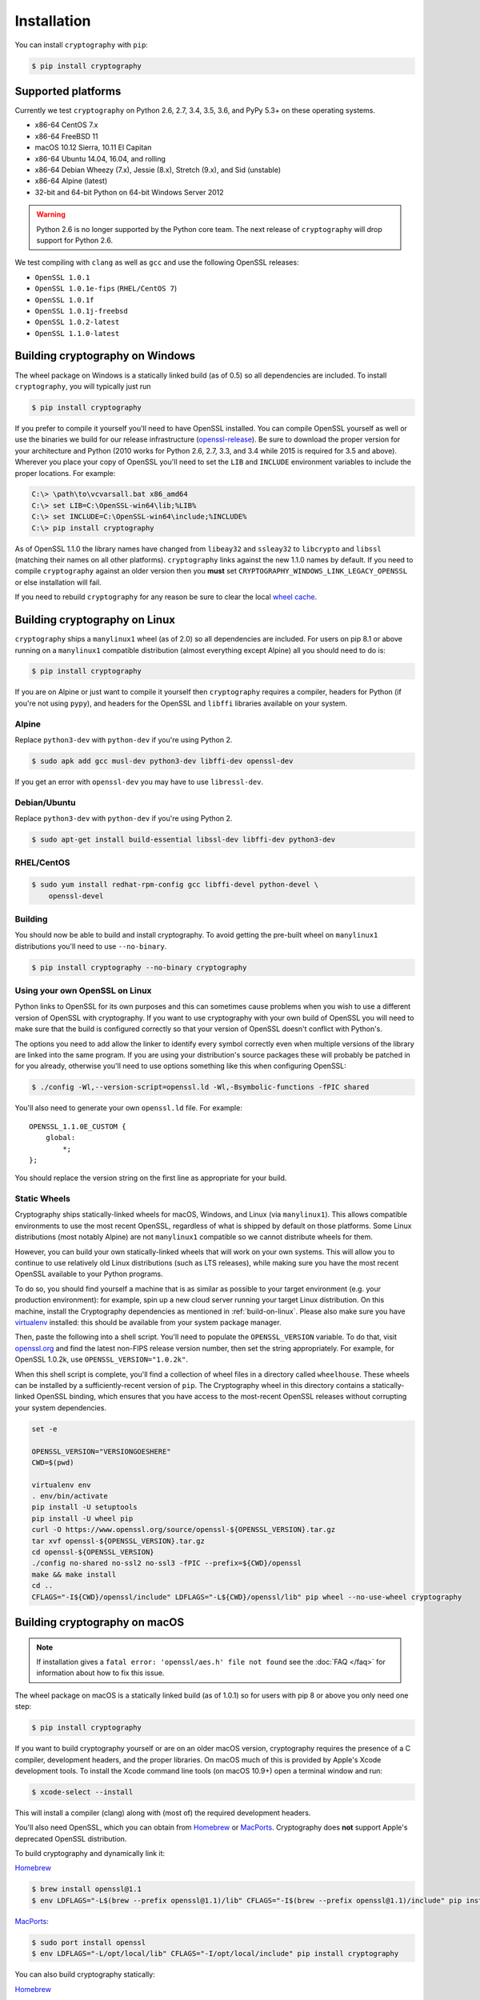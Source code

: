Installation
============

You can install ``cryptography`` with ``pip``:

.. code-block:: console

    $ pip install cryptography

Supported platforms
-------------------

Currently we test ``cryptography`` on Python 2.6, 2.7, 3.4, 3.5, 3.6, and
PyPy 5.3+ on these operating systems.

* x86-64 CentOS 7.x
* x86-64 FreeBSD 11
* macOS 10.12 Sierra, 10.11 El Capitan
* x86-64 Ubuntu 14.04, 16.04, and rolling
* x86-64 Debian Wheezy (7.x), Jessie (8.x), Stretch (9.x), and Sid (unstable)
* x86-64 Alpine (latest)
* 32-bit and 64-bit Python on 64-bit Windows Server 2012

.. warning::
    Python 2.6 is no longer supported by the Python core team. The next release
    of ``cryptography`` will drop support for Python 2.6.

We test compiling with ``clang`` as well as ``gcc`` and use the following
OpenSSL releases:

* ``OpenSSL 1.0.1``
* ``OpenSSL 1.0.1e-fips`` (``RHEL/CentOS 7``)
* ``OpenSSL 1.0.1f``
* ``OpenSSL 1.0.1j-freebsd``
* ``OpenSSL 1.0.2-latest``
* ``OpenSSL 1.1.0-latest``

Building cryptography on Windows
--------------------------------

The wheel package on Windows is a statically linked build (as of 0.5) so all
dependencies are included. To install ``cryptography``, you will typically
just run

.. code-block:: console

    $ pip install cryptography

If you prefer to compile it yourself you'll need to have OpenSSL installed.
You can compile OpenSSL yourself as well or use the binaries we build for our
release infrastructure (`openssl-release`_). Be sure to download the proper
version for your architecture and Python (2010 works for Python 2.6, 2.7, 3.3,
and 3.4 while 2015 is required for 3.5 and above). Wherever you place your copy
of OpenSSL you'll need to set the ``LIB`` and ``INCLUDE`` environment variables
to include the proper locations. For example:

.. code-block:: console

    C:\> \path\to\vcvarsall.bat x86_amd64
    C:\> set LIB=C:\OpenSSL-win64\lib;%LIB%
    C:\> set INCLUDE=C:\OpenSSL-win64\include;%INCLUDE%
    C:\> pip install cryptography

As of OpenSSL 1.1.0 the library names have changed from ``libeay32`` and
``ssleay32`` to ``libcrypto`` and ``libssl`` (matching their names on all other
platforms). ``cryptography`` links against the new 1.1.0 names by default. If
you need to compile ``cryptography`` against an older version then you **must**
set ``CRYPTOGRAPHY_WINDOWS_LINK_LEGACY_OPENSSL`` or else installation will fail.

If you need to rebuild ``cryptography`` for any reason be sure to clear the
local `wheel cache`_.

.. _build-on-linux:

Building cryptography on Linux
------------------------------

``cryptography`` ships a ``manylinux1`` wheel (as of 2.0) so all dependencies
are included. For users on pip 8.1 or above running on a ``manylinux1``
compatible distribution (almost everything except Alpine) all you should
need to do is:

.. code-block:: console

    $ pip install cryptography

If you are on Alpine or just want to compile it yourself then
``cryptography`` requires a compiler, headers for Python (if you're not
using ``pypy``), and headers for the OpenSSL and ``libffi`` libraries
available on your system.

Alpine
~~~~~~

Replace ``python3-dev`` with ``python-dev`` if you're using Python 2.

.. code-block:: console

    $ sudo apk add gcc musl-dev python3-dev libffi-dev openssl-dev

If you get an error with ``openssl-dev`` you may have to use ``libressl-dev``.

Debian/Ubuntu
~~~~~~~~~~~~~

Replace ``python3-dev`` with ``python-dev`` if you're using Python 2.

.. code-block:: console

    $ sudo apt-get install build-essential libssl-dev libffi-dev python3-dev

RHEL/CentOS
~~~~~~~~~~~

.. code-block:: console

    $ sudo yum install redhat-rpm-config gcc libffi-devel python-devel \
        openssl-devel


Building
~~~~~~~~

You should now be able to build and install cryptography. To avoid getting
the pre-built wheel on ``manylinux1`` distributions you'll need to use
``--no-binary``.

.. code-block:: console

    $ pip install cryptography --no-binary cryptography


Using your own OpenSSL on Linux
~~~~~~~~~~~~~~~~~~~~~~~~~~~~~~~

Python links to OpenSSL for its own purposes and this can sometimes cause
problems when you wish to use a different version of OpenSSL with cryptography.
If you want to use cryptography with your own build of OpenSSL you will need to
make sure that the build is configured correctly so that your version of
OpenSSL doesn't conflict with Python's.

The options you need to add allow the linker to identify every symbol correctly
even when multiple versions of the library are linked into the same program. If
you are using your distribution's source packages these will probably be
patched in for you already, otherwise you'll need to use options something like
this when configuring OpenSSL:

.. code-block:: console

    $ ./config -Wl,--version-script=openssl.ld -Wl,-Bsymbolic-functions -fPIC shared

You'll also need to generate your own ``openssl.ld`` file. For example::

    OPENSSL_1.1.0E_CUSTOM {
        global:
            *;
    };

You should replace the version string on the first line as appropriate for your
build.

Static Wheels
~~~~~~~~~~~~~

Cryptography ships statically-linked wheels for macOS, Windows, and Linux (via
``manylinux1``). This allows compatible environments to use the most recent
OpenSSL, regardless of what is shipped by default on those platforms. Some
Linux distributions (most notably Alpine) are not ``manylinux1`` compatible so
we cannot distribute wheels for them.

However, you can build your own statically-linked wheels that will work on your
own systems. This will allow you to continue to use relatively old Linux
distributions (such as LTS releases), while making sure you have the most
recent OpenSSL available to your Python programs.

To do so, you should find yourself a machine that is as similar as possible to
your target environment (e.g. your production environment): for example, spin
up a new cloud server running your target Linux distribution. On this machine,
install the Cryptography dependencies as mentioned in :ref:`build-on-linux`.
Please also make sure you have `virtualenv`_ installed: this should be
available from your system package manager.

Then, paste the following into a shell script. You'll need to populate the
``OPENSSL_VERSION`` variable. To do that, visit `openssl.org`_ and find the
latest non-FIPS release version number, then set the string appropriately. For
example, for OpenSSL 1.0.2k, use ``OPENSSL_VERSION="1.0.2k"``.

When this shell script is complete, you'll find a collection of wheel files in
a directory called ``wheelhouse``. These wheels can be installed by a
sufficiently-recent version of ``pip``. The Cryptography wheel in this
directory contains a statically-linked OpenSSL binding, which ensures that you
have access to the most-recent OpenSSL releases without corrupting your system
dependencies.

.. code-block:: console

    set -e

    OPENSSL_VERSION="VERSIONGOESHERE"
    CWD=$(pwd)

    virtualenv env
    . env/bin/activate
    pip install -U setuptools
    pip install -U wheel pip
    curl -O https://www.openssl.org/source/openssl-${OPENSSL_VERSION}.tar.gz
    tar xvf openssl-${OPENSSL_VERSION}.tar.gz
    cd openssl-${OPENSSL_VERSION}
    ./config no-shared no-ssl2 no-ssl3 -fPIC --prefix=${CWD}/openssl
    make && make install
    cd ..
    CFLAGS="-I${CWD}/openssl/include" LDFLAGS="-L${CWD}/openssl/lib" pip wheel --no-use-wheel cryptography

Building cryptography on macOS
------------------------------

.. note::

    If installation gives a ``fatal error: 'openssl/aes.h' file not found``
    see the :doc:`FAQ </faq>` for information about how to fix this issue.

The wheel package on macOS is a statically linked build (as of 1.0.1) so for
users with pip 8 or above you only need one step:

.. code-block:: console

    $ pip install cryptography

If you want to build cryptography yourself or are on an older macOS version,
cryptography requires the presence of a C compiler, development headers, and
the proper libraries. On macOS much of this is provided by Apple's Xcode
development tools.  To install the Xcode command line tools (on macOS 10.9+)
open a terminal window and run:

.. code-block:: console

    $ xcode-select --install

This will install a compiler (clang) along with (most of) the required
development headers.

You'll also need OpenSSL, which you can obtain from `Homebrew`_ or `MacPorts`_.
Cryptography does **not** support Apple's deprecated OpenSSL distribution.

To build cryptography and dynamically link it:

`Homebrew`_

.. code-block:: console

    $ brew install openssl@1.1
    $ env LDFLAGS="-L$(brew --prefix openssl@1.1)/lib" CFLAGS="-I$(brew --prefix openssl@1.1)/include" pip install cryptography

`MacPorts`_:

.. code-block:: console

    $ sudo port install openssl
    $ env LDFLAGS="-L/opt/local/lib" CFLAGS="-I/opt/local/include" pip install cryptography

You can also build cryptography statically:

`Homebrew`_

.. code-block:: console

    $ brew install openssl@1.1
    $ env CRYPTOGRAPHY_SUPPRESS_LINK_FLAGS=1 LDFLAGS="$(brew --prefix openssl@1.1)/lib/libssl.a $(brew --prefix openssl@1.1)/lib/libcrypto.a" CFLAGS="-I$(brew --prefix openssl@1.1)/include" pip install cryptography

`MacPorts`_:

.. code-block:: console

    $ sudo port install openssl
    $ env CRYPTOGRAPHY_SUPPRESS_LINK_FLAGS=1 LDFLAGS="/opt/local/lib/libssl.a /opt/local/lib/libcrypto.a" CFLAGS="-I/opt/local/include" pip install cryptography

If you need to rebuild ``cryptography`` for any reason be sure to clear the
local `wheel cache`_.

Building cryptography with conda
--------------------------------

Because of a bug in conda, attempting to install cryptography out of the box
will result in an error. This can be resolved by setting the library path
environment variable for your platform.

On macOS:

.. code-block:: console

    $ env DYLD_LIBRARY_PATH="$HOME/anaconda/lib" pip install cryptography

and on Linux:

.. code-block:: console

    $ env LD_LIBRARY_PATH="$HOME/anaconda/lib" pip install cryptography

You will need to set this variable every time you start Python. For more
information, consult `Greg Wilson's blog post`_ on the subject.


.. _`Homebrew`: https://brew.sh
.. _`MacPorts`: https://www.macports.org
.. _`openssl-release`: https://ci.cryptography.io/job/cryptography-support-jobs/job/openssl-release-1.1/
.. _`Greg Wilson's blog post`: https://software-carpentry.org/blog/2014/04/mr-biczo-was-right.html
.. _virtualenv: https://virtualenv.pypa.io/en/latest/
.. _openssl.org: https://www.openssl.org/source/
.. _`wheel cache`: https://pip.pypa.io/en/stable/reference/pip_install/#caching
